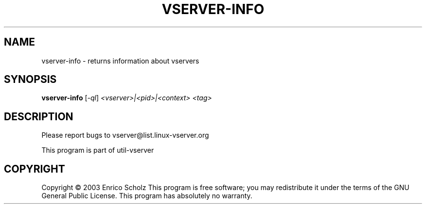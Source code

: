 .\" DO NOT MODIFY THIS FILE!  It was generated by help2man 1.41.2.
.TH VSERVER-INFO "8" "May 2013" "vserver-info  -- returns information about vservers" "System Administration"
.SH NAME
vserver-info \- returns information about vservers
.SH SYNOPSIS
.B vserver-info
[\fI-ql\fR] \fI<vserver>|<pid>|<context> <tag>\fR
.SH DESCRIPTION
Please report bugs to vserver@list.linux\-vserver.org
.PP
This program is part of util\-vserver
.SH COPYRIGHT
Copyright \(co 2003 Enrico Scholz
This program is free software; you may redistribute it under the terms of
the GNU General Public License.  This program has absolutely no warranty.
